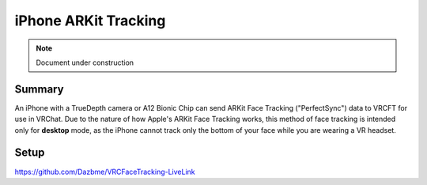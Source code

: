 =====================
iPhone ARKit Tracking
=====================

.. note::

   Document under construction

Summary
=======
An iPhone with a TrueDepth camera or A12 Bionic Chip can send ARKit Face Tracking ("PerfectSync") data to VRCFT for use in VRChat. 
Due to the nature of how Apple's ARKit Face Tracking works, this method of face tracking is intended only for **desktop** mode, 
as the iPhone cannot track only the bottom of your face while you are wearing a VR headset. 

Setup
======

https://github.com/Dazbme/VRCFaceTracking-LiveLink

